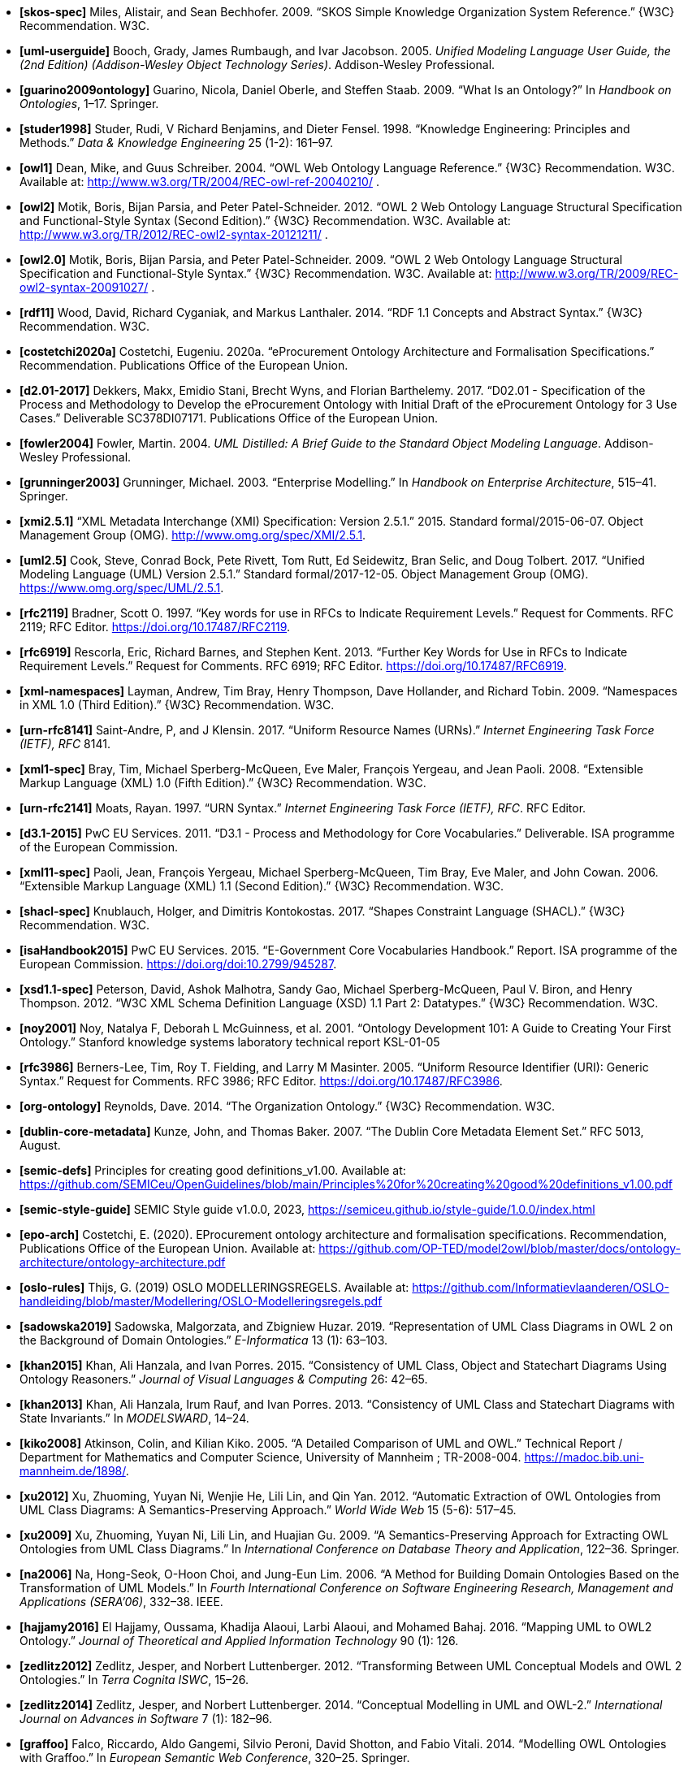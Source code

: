 - *[[[ref:skos-spec]]skos-spec]*
Miles, Alistair, and Sean Bechhofer. 2009. “SKOS Simple Knowledge Organization System Reference.” \{W3C} Recommendation. W3C.

- *[[[ref:uml-userguide]]uml-userguide]*
Booch, Grady, James Rumbaugh, and Ivar Jacobson. 2005. _Unified Modeling Language User Guide, the (2nd Edition) (Addison-Wesley Object Technology Series)_. Addison-Wesley Professional.

- *[[[ref:guarino2009ontology]]guarino2009ontology]*
Guarino, Nicola, Daniel Oberle, and Steffen Staab. 2009. “What Is an Ontology?” In _Handbook on Ontologies_, 1–17. Springer.

- *[[[ref:studer1998]]studer1998]*
Studer, Rudi, V Richard Benjamins, and Dieter Fensel. 1998. “Knowledge Engineering: Principles and Methods.” _Data & Knowledge Engineering_ 25 (1-2): 161–97.

- *[[[ref:owl1]]owl1]*
Dean, Mike, and Guus Schreiber. 2004. “OWL Web Ontology Language Reference.” \{W3C} Recommendation. W3C. Available at: http://www.w3.org/TR/2004/REC-owl-ref-20040210/ .

- *[[[ref:owl2]]owl2]*
Motik, Boris, Bijan Parsia, and Peter Patel-Schneider. 2012. “OWL 2 Web Ontology Language Structural Specification and Functional-Style Syntax (Second Edition).” \{W3C} Recommendation. W3C. Available at: http://www.w3.org/TR/2012/REC-owl2-syntax-20121211/ .

- *[[[ref:owl2.0]]owl2.0]*
Motik, Boris, Bijan Parsia, and Peter Patel-Schneider. 2009. “OWL 2 Web Ontology Language Structural Specification and Functional-Style Syntax.” \{W3C} Recommendation. W3C. Available at: http://www.w3.org/TR/2009/REC-owl2-syntax-20091027/ .

- *[[[ref:rdf11]]rdf11]*
Wood, David, Richard Cyganiak, and Markus Lanthaler. 2014. “RDF 1.1 Concepts and Abstract Syntax.” \{W3C} Recommendation. W3C.

- *[[[ref:costetchi2020a]]costetchi2020a]*
Costetchi, Eugeniu. 2020a. “[.nocase]#eProcurement# Ontology Architecture and Formalisation Specifications.” Recommendation. Publications Office of the European Union.

- *[[[ref:d2.01-2017]]d2.01-2017]*
Dekkers, Makx, Emidio Stani, Brecht Wyns, and Florian Barthelemy. 2017. “D02.01 - Specification of the Process and Methodology to Develop the eProcurement Ontology with Initial Draft of the eProcurement Ontology for 3 Use Cases.” Deliverable SC378DI07171. Publications Office of the European Union.

- *[[[ref:fowler2004]]fowler2004]*
Fowler, Martin. 2004. _UML Distilled: A Brief Guide to the Standard Object Modeling Language_. Addison-Wesley Professional.

- *[[[ref:grunninger2003]]grunninger2003]*
Grunninger, Michael. 2003. “Enterprise Modelling.” In _Handbook on Enterprise Architecture_, 515–41. Springer.

- *[[[ref:xmi2.5.1]]xmi2.5.1]*
“XML Metadata Interchange (XMI) Specification: Version 2.5.1.” 2015. Standard formal/2015-06-07. Object Management Group (OMG). http://www.omg.org/spec/XMI/2.5.1.

- *[[[ref:uml2.5]]uml2.5]*
Cook, Steve, Conrad Bock, Pete Rivett, Tom Rutt, Ed Seidewitz, Bran Selic, and Doug Tolbert. 2017. “Unified Modeling Language (UML) Version 2.5.1.” Standard formal/2017-12-05. Object Management Group (OMG). https://www.omg.org/spec/UML/2.5.1.

- *[[[ref:rfc2119]]rfc2119]*
Bradner, Scott O. 1997. “[.nocase]#Key words for use in RFCs to Indicate Requirement Levels#.” Request for Comments. RFC 2119; RFC Editor. https://doi.org/10.17487/RFC2119.

- *[[[ref:rfc6919]]rfc6919]*
Rescorla, Eric, Richard Barnes, and Stephen Kent. 2013. “[.nocase]#Further Key Words for Use in RFCs to Indicate Requirement Levels#.” Request for Comments. RFC 6919; RFC Editor. https://doi.org/10.17487/RFC6919.

- *[[[ref:xml-namespaces]]xml-namespaces]*
Layman, Andrew, Tim Bray, Henry Thompson, Dave Hollander, and Richard Tobin. 2009. “Namespaces in XML 1.0 (Third Edition).” \{W3C} Recommendation. W3C.

- *[[[ref:urn-rfc8141]]urn-rfc8141]*
Saint-Andre, P, and J Klensin. 2017. “Uniform Resource Names (URNs).” _Internet Engineering Task Force (IETF), RFC_ 8141.

- *[[[ref:xml1-spec]]xml1-spec]*
Bray, Tim, Michael Sperberg-McQueen, Eve Maler, François Yergeau, and Jean Paoli. 2008. “Extensible Markup Language (XML) 1.0 (Fifth Edition).” \{W3C} Recommendation. W3C.

- *[[[ref:urn-rfc2141]]urn-rfc2141]*
Moats, Rayan. 1997. “URN Syntax.” _Internet Engineering Task Force (IETF), RFC_. RFC Editor.

- *[[[ref:d3.1-2015]]d3.1-2015]*
PwC EU Services. 2011. “D3.1 - Process and Methodology for Core Vocabularies.” Deliverable. ISA programme of the European Commission.

- *[[[ref:xml11-spec]]xml11-spec]*
Paoli, Jean, François Yergeau, Michael Sperberg-McQueen, Tim Bray, Eve Maler, and John Cowan. 2006. “Extensible Markup Language (XML) 1.1 (Second Edition).” \{W3C} Recommendation. W3C.

- *[[[ref:shacl-spec]]shacl-spec]*
Knublauch, Holger, and Dimitris Kontokostas. 2017. “Shapes Constraint Language (SHACL).” \{W3C} Recommendation. W3C.

- *[[[ref:isaHandbook2015]]isaHandbook2015]*
PwC EU Services. 2015. “E-Government Core Vocabularies Handbook.” Report. ISA programme of the European Commission. https://doi.org/doi:10.2799/945287.

- *[[[ref:xsd1.1-spec]]xsd1.1-spec]*
Peterson, David, Ashok Malhotra, Sandy Gao, Michael Sperberg-McQueen, Paul V. Biron, and Henry Thompson. 2012. “W3C XML Schema Definition Language (XSD) 1.1 Part 2: Datatypes.” \{W3C} Recommendation. W3C.

- *[[[ref:noy2001]]noy2001]*
Noy, Natalya F, Deborah L McGuinness, et al. 2001. “Ontology Development 101: A Guide to Creating Your First Ontology.” Stanford knowledge systems laboratory technical report KSL-01-05

- *[[[ref:rfc3986]]rfc3986]*
Berners-Lee, Tim, Roy T. Fielding, and Larry M Masinter. 2005. “Uniform Resource Identifier (URI): Generic Syntax.” Request for Comments. RFC 3986; RFC Editor. https://doi.org/10.17487/RFC3986.

- *[[[ref:org-ontology]]org-ontology]*
Reynolds, Dave. 2014. “The Organization Ontology.” \{W3C} Recommendation. W3C.

- *[[[ref:dublin-core-metadata]]dublin-core-metadata]*
Kunze, John, and Thomas Baker. 2007. “The Dublin Core Metadata Element Set.” RFC 5013, August.

- *[[[ref:semic-defs]]semic-defs]* Principles for creating good definitions_v1.00. Available at: https://github.com/SEMICeu/OpenGuidelines/blob/main/Principles%20for%20creating%20good%20definitions_v1.00.pdf

- *[[[ref:semic-style-guide]]semic-style-guide]* SEMIC Style guide v1.0.0, 2023, https://semiceu.github.io/style-guide/1.0.0/index.html

- *[[[ref:epo-arch]]epo-arch]* Costetchi, E. (2020). EProcurement ontology architecture and formalisation specifications. Recommendation, Publications Office of the European Union. Available at: https://github.com/OP-TED/model2owl/blob/master/docs/ontology-architecture/ontology-architecture.pdf

- *[[[ref:oslo-rules]]oslo-rules]* Thijs, G. (2019) OSLO MODELLERINGSREGELS. Available at: https://github.com/Informatievlaanderen/OSLO-handleiding/blob/master/Modellering/OSLO-Modelleringsregels.pdf


- *[[[ref:sadowska2019]]sadowska2019]*
Sadowska, Malgorzata, and Zbigniew Huzar. 2019. “Representation of UML Class Diagrams in OWL 2 on the Background of Domain Ontologies.” _E-Informatica_ 13 (1): 63–103.

- *[[[ref:khan2015]]khan2015]*
Khan, Ali Hanzala, and Ivan Porres. 2015. “Consistency of UML Class, Object and Statechart Diagrams Using Ontology Reasoners.” _Journal of Visual Languages & Computing_ 26: 42–65.

- *[[[ref:khan2013]]khan2013]*
Khan, Ali Hanzala, Irum Rauf, and Ivan Porres. 2013. “Consistency of UML Class and Statechart Diagrams with State Invariants.” In _MODELSWARD_, 14–24.

- *[[[ref:kiko2008]]kiko2008]*
Atkinson, Colin, and Kilian Kiko. 2005. “A Detailed Comparison of UML and OWL.” Technical Report / Department for Mathematics and Computer Science, University of Mannheim ; TR-2008-004. https://madoc.bib.uni-mannheim.de/1898/.

- *[[[ref:xu2012]]xu2012]*
Xu, Zhuoming, Yuyan Ni, Wenjie He, Lili Lin, and Qin Yan. 2012. “Automatic Extraction of OWL Ontologies from UML Class Diagrams: A Semantics-Preserving Approach.” _World Wide Web_ 15 (5-6): 517–45.

- *[[[ref:xu2009]]xu2009]*
Xu, Zhuoming, Yuyan Ni, Lili Lin, and Huajian Gu. 2009. “A Semantics-Preserving Approach for Extracting OWL Ontologies from UML Class Diagrams.” In _International Conference on Database Theory and Application_, 122–36. Springer.

- *[[[ref:na2006]]na2006]*
Na, Hong-Seok, O-Hoon Choi, and Jung-Eun Lim. 2006. “A Method for Building Domain Ontologies Based on the Transformation of UML Models.” In _Fourth International Conference on Software Engineering Research, Management and Applications (SERA’06)_, 332–38. IEEE.

- *[[[ref:hajjamy2016]]hajjamy2016]*
El Hajjamy, Oussama, Khadija Alaoui, Larbi Alaoui, and Mohamed Bahaj. 2016. “Mapping UML to OWL2 Ontology.” _Journal of Theoretical and Applied Information Technology_ 90 (1): 126.

- *[[[ref:zedlitz2012]]zedlitz2012]*
Zedlitz, Jesper, and Norbert Luttenberger. 2012. “Transforming Between UML Conceptual Models and OWL 2 Ontologies.” In _Terra Cognita ISWC_, 15–26.

- *[[[ref:zedlitz2014]]zedlitz2014]*
Zedlitz, Jesper, and Norbert Luttenberger. 2014. “Conceptual Modelling in UML and OWL-2.” _International Journal on Advances in Software_ 7 (1): 182–96.

- *[[[ref:graffoo]]graffoo]*
Falco, Riccardo, Aldo Gangemi, Silvio Peroni, David Shotton, and Fabio Vitali. 2014. “Modelling OWL Ontologies with Graffoo.” In _European Semantic Web Conference_, 320–25. Springer.

- *[[[ref:turtle]]turtle]*
Carothers, Gavin, and Eric Prud’hommeaux. 2014. “RDF 1.1 Turtle.” \{W3C} Recommendation. W3C.

- *[[[ref:rdf-xml-syntax-spec]]rdf-xml-syntax-spec]*
Beckett, Dave. 2004. “RDF/XML Syntax Specification (Revised).” \{W3C} Recommendation. W3C.

- *[[[ref:rdf1.1-xml-syntax]]rdf1.1-xml-syntax]*
Schreiber, Guus, and Fabien Gandon. 2014. “RDF 1.1 XML Syntax.” \{W3C} Recommendation. W3C.
